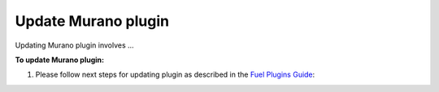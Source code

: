 .. _pg-update:

====================
Update Murano plugin
====================

Updating Murano plugin involves ...

**To update Murano plugin:**

#. Please follow next steps for updating plugin as described in
   the `Fuel Plugins Guide <https://wiki.openstack.org/wiki/Fuel/Plugins#Plugin_versioning_system>`_:

